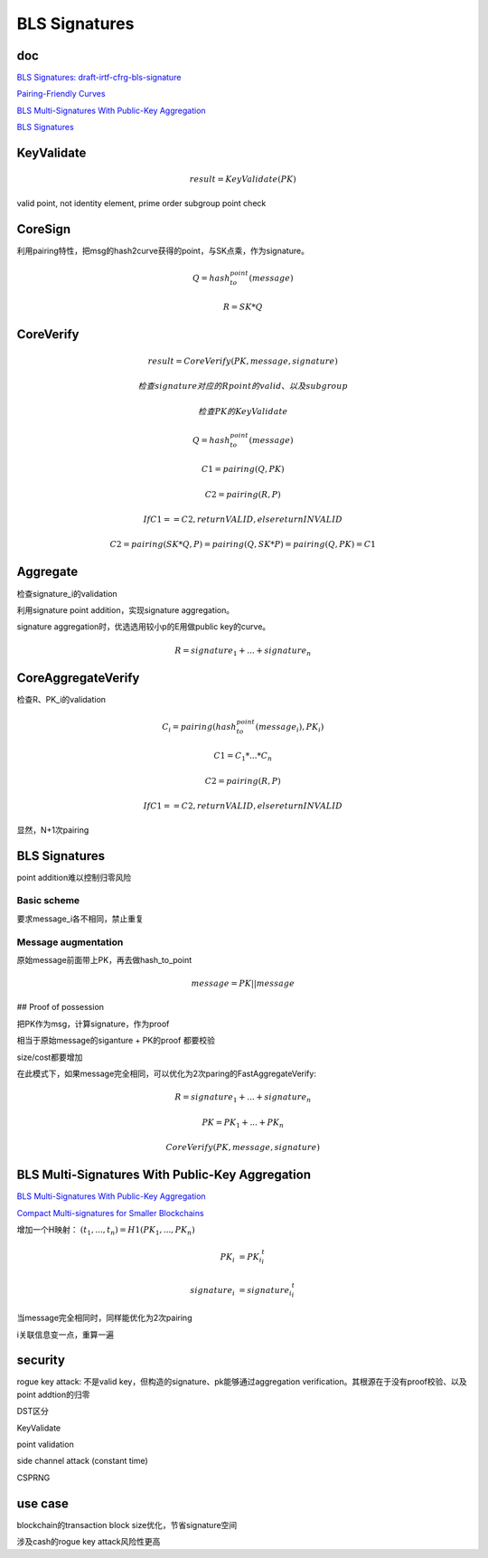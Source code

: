 BLS Signatures
################

doc
==========================================================

`BLS Signatures: draft-irtf-cfrg-bls-signature <https://datatracker.ietf.org/doc/draft-irtf-cfrg-bls-signature/>`_

`Pairing-Friendly Curves <https://datatracker.ietf.org/doc/draft-irtf-cfrg-pairing-friendly-curves/>`_

`BLS Multi-Signatures With Public-Key Aggregation <https://crypto.stanford.edu/~dabo/pubs/papers/BLSmultisig.html>`_

`BLS Signatures <https://2π.com/22/bls-signatures/>`_

KeyValidate
==========================================================

.. math::

    result = KeyValidate(PK)

valid point, not identity element, prime order subgroup point check

CoreSign
==========================================================

利用pairing特性，把msg的hash2curve获得的point，与SK点乘，作为signature。

.. math::

    Q = hash_to_point(message)

    R = SK * Q

CoreVerify
==========================================================

.. math::

    result = CoreVerify(PK, message, signature)

    检查signature对应的R point的valid、以及subgroup

    检查PK的KeyValidate

    Q = hash_to_point(message)

    C1 = pairing(Q, PK)

    C2 = pairing(R, P)

    If C1 == C2, return VALID, else return INVALID

    C2 = pairing(SK * Q, P) = pairing(Q, SK * P) = pairing(Q, PK) = C1

Aggregate
==========================================================

检查signature_i的validation

利用signature point addition，实现signature aggregation。

signature aggregation时，优选选用较小p的E用做public key的curve。

.. math::

    R = signature_1 + ... + signature_n

CoreAggregateVerify
==========================================================

检查R、PK_i的validation

.. math::

    C_i = pairing(hash_to_point(message_i), PK_i)

    C1 = C_1 * ... * C_n

    C2 = pairing(R, P)

    If C1 == C2, return VALID, else return INVALID

显然，N+1次pairing

BLS Signatures
==========================================================

point addition难以控制归零风险

Basic scheme
----------------------------------------------------

要求message_i各不相同，禁止重复

Message augmentation
----------------------------------------------------

原始message前面带上PK，再去做hash_to_point

.. math::

    message = PK || message

## Proof of possession

把PK作为msg，计算signature，作为proof

相当于原始message的siganture +  PK的proof 都要校验

size/cost都要增加

在此模式下，如果message完全相同，可以优化为2次paring的FastAggregateVerify:

.. math::

    R = signature_1 + ... + signature_n

    PK = PK_1 + ... + PK_n
    
    CoreVerify(PK, message, signature)


BLS Multi-Signatures With Public-Key Aggregation
==========================================================

`BLS Multi-Signatures With Public-Key Aggregation <https://crypto.stanford.edu/~dabo/pubs/papers/BLSmultisig.html>`_

`Compact Multi-signatures for Smaller Blockchains <https://link.springer.com/chapter/10.1007/978-3-030-03329-3_15>`_

增加一个H映射： :math:`(t_1, ..., t_n) = H1(PK_1, ..., PK_n)`

.. math::

    PK_i~ = PK_i ^ t_i

    signature_i~ = signature_i ^ t_i

当message完全相同时，同样能优化为2次pairing

i关联信息变一点，重算一遍

security
==========================================================

rogue key attack: 不是valid key，但构造的signature、pk能够通过aggregation verification。其根源在于没有proof校验、以及point addtion的归零

DST区分

KeyValidate

point validation

side channel attack (constant time)

CSPRNG

use case
==========================================================

blockchain的transaction block size优化，节省signature空间

涉及cash的rogue key attack风险性更高
